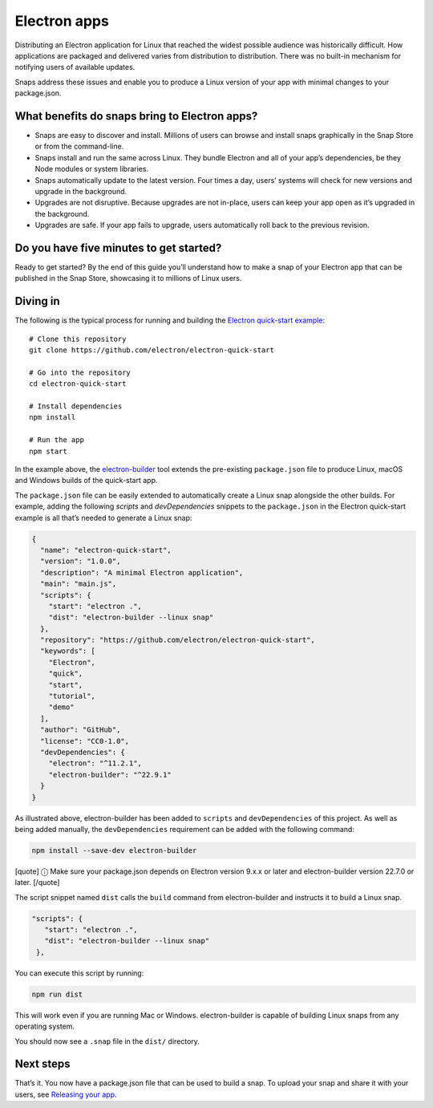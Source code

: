 .. 6748.md

.. \_electron-apps:

Electron apps
=============

Distributing an Electron application for Linux that reached the widest possible audience was historically difficult. How applications are packaged and delivered varies from distribution to distribution. There was no built-in mechanism for notifying users of available updates.

Snaps address these issues and enable you to produce a Linux version of your app with minimal changes to your package.json.

What benefits do snaps bring to Electron apps?
----------------------------------------------

-  Snaps are easy to discover and install. Millions of users can browse and install snaps graphically in the Snap Store or from the command-line.
-  Snaps install and run the same across Linux. They bundle Electron and all of your app’s dependencies, be they Node modules or system libraries.
-  Snaps automatically update to the latest version. Four times a day, users’ systems will check for new versions and upgrade in the background.
-  Upgrades are not disruptive. Because upgrades are not in-place, users can keep your app open as it’s upgraded in the background.
-  Upgrades are safe. If your app fails to upgrade, users automatically roll back to the previous revision.

Do you have five minutes to get started?
----------------------------------------

Ready to get started? By the end of this guide you’ll understand how to make a snap of your Electron app that can be published in the Snap Store, showcasing it to millions of Linux users.

Diving in
---------

The following is the typical process for running and building the `Electron quick-start example <https://github.com/electron/electron-quick-start>`__:

::

   # Clone this repository
   git clone https://github.com/electron/electron-quick-start

   # Go into the repository
   cd electron-quick-start

   # Install dependencies
   npm install

   # Run the app
   npm start

In the example above, the `electron-builder <https://www.electron.build/>`__ tool extends the pre-existing ``package.json`` file to produce Linux, macOS and Windows builds of the quick-start app.

The ``package.json`` file can be easily extended to automatically create a Linux snap alongside the other builds. For example, adding the following *scripts* and *devDependencies* snippets to the ``package.json`` in the Electron quick-start example is all that’s needed to generate a Linux snap:

.. code:: json

   {
     "name": "electron-quick-start",
     "version": "1.0.0",
     "description": "A minimal Electron application",
     "main": "main.js",
     "scripts": {
       "start": "electron .",
       "dist": "electron-builder --linux snap"
     },
     "repository": "https://github.com/electron/electron-quick-start",
     "keywords": [
       "Electron",
       "quick",
       "start",
       "tutorial",
       "demo"
     ],
     "author": "GitHub",
     "license": "CC0-1.0",
     "devDependencies": {
       "electron": "^11.2.1",
       "electron-builder": "^22.9.1"
     }
   }

As illustrated above, electron-builder has been added to ``scripts`` and ``devDependencies`` of this project. As well as being added manually, the ``devDependencies`` requirement can be added with the following command:

.. code:: bash

   npm install --save-dev electron-builder

[quote] ⓘ Make sure your package.json depends on Electron version 9.x.x or later and electron-builder version 22.7.0 or later. [/quote]

The script snippet named ``dist`` calls the ``build`` command from electron-builder and instructs it to build a Linux snap.

.. code:: json

    "scripts": {
       "start": "electron .",
       "dist": "electron-builder --linux snap"
     },

You can execute this script by running:

.. code:: bash

   npm run dist

This will work even if you are running Mac or Windows. electron-builder is capable of building Linux snaps from any operating system.

You should now see a ``.snap`` file in the ``dist/`` directory.

Next steps
----------

That’s it. You now have a package.json file that can be used to build a snap. To upload your snap and share it with your users, see `Releasing your app <releasing-your-app.md>`__.

